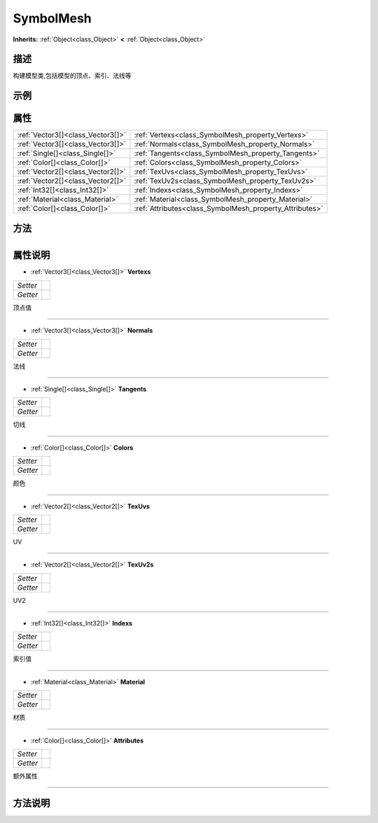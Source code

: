 .. _class_SymbolMesh:

SymbolMesh 
===================

**Inherits:** :ref:`Object<class_Object>` **<** :ref:`Object<class_Object>`

描述
----

构建模型类,包括模型的顶点、索引、法线等

示例
----

属性
----

+-----------------------------------+---------------------------------------------------------+
| :ref:`Vector3[]<class_Vector3[]>` | :ref:`Vertexs<class_SymbolMesh_property_Vertexs>`       |
+-----------------------------------+---------------------------------------------------------+
| :ref:`Vector3[]<class_Vector3[]>` | :ref:`Normals<class_SymbolMesh_property_Normals>`       |
+-----------------------------------+---------------------------------------------------------+
| :ref:`Single[]<class_Single[]>`   | :ref:`Tangents<class_SymbolMesh_property_Tangents>`     |
+-----------------------------------+---------------------------------------------------------+
| :ref:`Color[]<class_Color[]>`     | :ref:`Colors<class_SymbolMesh_property_Colors>`         |
+-----------------------------------+---------------------------------------------------------+
| :ref:`Vector2[]<class_Vector2[]>` | :ref:`TexUvs<class_SymbolMesh_property_TexUvs>`         |
+-----------------------------------+---------------------------------------------------------+
| :ref:`Vector2[]<class_Vector2[]>` | :ref:`TexUv2s<class_SymbolMesh_property_TexUv2s>`       |
+-----------------------------------+---------------------------------------------------------+
| :ref:`Int32[]<class_Int32[]>`     | :ref:`Indexs<class_SymbolMesh_property_Indexs>`         |
+-----------------------------------+---------------------------------------------------------+
| :ref:`Material<class_Material>`   | :ref:`Material<class_SymbolMesh_property_Material>`     |
+-----------------------------------+---------------------------------------------------------+
| :ref:`Color[]<class_Color[]>`     | :ref:`Attributes<class_SymbolMesh_property_Attributes>` |
+-----------------------------------+---------------------------------------------------------+

方法
----

+-----------------+----+

属性说明
-------

.. _class_SymbolMesh_property_Vertexs:

- :ref:`Vector3[]<class_Vector3[]>` **Vertexs**

+----------+---+
| *Setter* |   |
+----------+---+
| *Getter* |   |
+----------+---+

顶点值

----

.. _class_SymbolMesh_property_Normals:

- :ref:`Vector3[]<class_Vector3[]>` **Normals**

+----------+---+
| *Setter* |   |
+----------+---+
| *Getter* |   |
+----------+---+

法线

----

.. _class_SymbolMesh_property_Tangents:

- :ref:`Single[]<class_Single[]>` **Tangents**

+----------+---+
| *Setter* |   |
+----------+---+
| *Getter* |   |
+----------+---+

切线

----

.. _class_SymbolMesh_property_Colors:

- :ref:`Color[]<class_Color[]>` **Colors**

+----------+---+
| *Setter* |   |
+----------+---+
| *Getter* |   |
+----------+---+

颜色

----

.. _class_SymbolMesh_property_TexUvs:

- :ref:`Vector2[]<class_Vector2[]>` **TexUvs**

+----------+---+
| *Setter* |   |
+----------+---+
| *Getter* |   |
+----------+---+

UV

----

.. _class_SymbolMesh_property_TexUv2s:

- :ref:`Vector2[]<class_Vector2[]>` **TexUv2s**

+----------+---+
| *Setter* |   |
+----------+---+
| *Getter* |   |
+----------+---+

UV2

----

.. _class_SymbolMesh_property_Indexs:

- :ref:`Int32[]<class_Int32[]>` **Indexs**

+----------+---+
| *Setter* |   |
+----------+---+
| *Getter* |   |
+----------+---+

索引值

----

.. _class_SymbolMesh_property_Material:

- :ref:`Material<class_Material>` **Material**

+----------+---+
| *Setter* |   |
+----------+---+
| *Getter* |   |
+----------+---+

材质

----

.. _class_SymbolMesh_property_Attributes:

- :ref:`Color[]<class_Color[]>` **Attributes**

+----------+---+
| *Setter* |   |
+----------+---+
| *Getter* |   |
+----------+---+

额外属性

----


方法说明
-------

